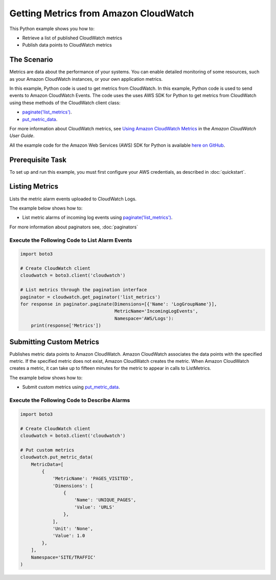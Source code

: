 .. Copyright 2010-2017 Amazon.com, Inc. or its affiliates. All Rights Reserved.

   This work is licensed under a Creative Commons Attribution-NonCommercial-ShareAlike 4.0
   International License (the "License"). You may not use this file except in compliance with the
   License. A copy of the License is located at http://creativecommons.org/licenses/by-nc-sa/4.0/.

   This file is distributed on an "AS IS" BASIS, WITHOUT WARRANTIES OR CONDITIONS OF ANY KIND,
   either express or implied. See the License for the specific language governing permissions and
   limitations under the License.
   
.. _aws-boto3-cw-metrics:   

######################################
Getting Metrics from Amazon CloudWatch
######################################

This Python example shows you how to:

* Retrieve a list of published CloudWatch metrics

* Publish data points to CloudWatch metrics

The Scenario
============

Metrics are data about the performance of your systems. You can enable detailed monitoring of some 
resources, such as your Amazon CloudWatch instances, or your own application metrics.

In this example, Python code is used to get metrics from CloudWatch. In this example, 
Python code is used to send events to Amazon CloudWatch Events. 
The code uses the uses AWS SDK for Python to get metrics from CloudWatch 
using these methods of the CloudWatch client class:

* `paginate('list_metrics') <https://boto3.readthedocs.io/en/latest/reference/services/cloudwatch.html#CloudWatch.Client.paginate>`_.

* `put_metric_data <https://boto3.readthedocs.io/en/latest/reference/services/cloudwatch.html#CloudWatch.Client.put_metric_data>`_.

For more information about CloudWatch metrics, see `Using Amazon CloudWatch Metrics <http://docs.aws.amazon.com/AmazonCloudWatch/latest/monitoring/working_with_metrics.html>`_ in the 
*Amazon CloudWatch User Guide*.

All the example code for the Amazon Web Services (AWS) SDK for Python is available `here on GitHub <https://github.com/awsdocs/aws-doc-sdk-examples/tree/master/python/example_code>`_.

Prerequisite Task
=================

To set up and run this example, you must first configure your AWS credentials, as described in :doc:`quickstart`.


Listing Metrics
===============

Lists the metric alarm events uploaded to CloudWatch Logs. 

The example below shows how to:
 
* List metric alarms of incoming log events using 
  `paginate('list_metrics') <https://boto3.readthedocs.io/en/latest/reference/services/cloudwatch.html#CloudWatch.Client.paginate>`_.
 
For more information about paginators see, :doc:`paginators`

Execute the Following Code to List Alarm Events
-----------------------------------------------
  
.. code-block:: python

    import boto3

    # Create CloudWatch client
    cloudwatch = boto3.client('cloudwatch')

    # List metrics through the pagination interface
    paginator = cloudwatch.get_paginator('list_metrics')
    for response in paginator.paginate(Dimensions=[{'Name': 'LogGroupName'}],
                                       MetricName='IncomingLogEvents',
                                       Namespace='AWS/Logs'):
        print(response['Metrics'])

 
Submitting Custom Metrics
=========================

Publishes metric data points to Amazon CloudWatch. Amazon CloudWatch associates the data points with 
the specified metric. If the specified metric does not exist, Amazon CloudWatch creates the metric. 
When Amazon CloudWatch creates a metric, it can take up to fifteen minutes for the metric to appear 
in calls to ListMetrics.

The example below shows how to:
 
* Submit custom metrics using 
  `put_metric_data <https://boto3.readthedocs.io/en/latest/reference/services/cloudwatch.html#CloudWatch.Client.put_metric_data>`_.
 

Execute the Following Code to Describe Alarms
---------------------------------------------
  
.. code-block:: python

    import boto3

    # Create CloudWatch client
    cloudwatch = boto3.client('cloudwatch')

    # Put custom metrics
    cloudwatch.put_metric_data(
        MetricData=[
            {
                'MetricName': 'PAGES_VISITED',
                'Dimensions': [
                    {
                        'Name': 'UNIQUE_PAGES',
                        'Value': 'URLS'
                    },
                ],
                'Unit': 'None',
                'Value': 1.0
            },
        ],
        Namespace='SITE/TRAFFIC'
    )
     